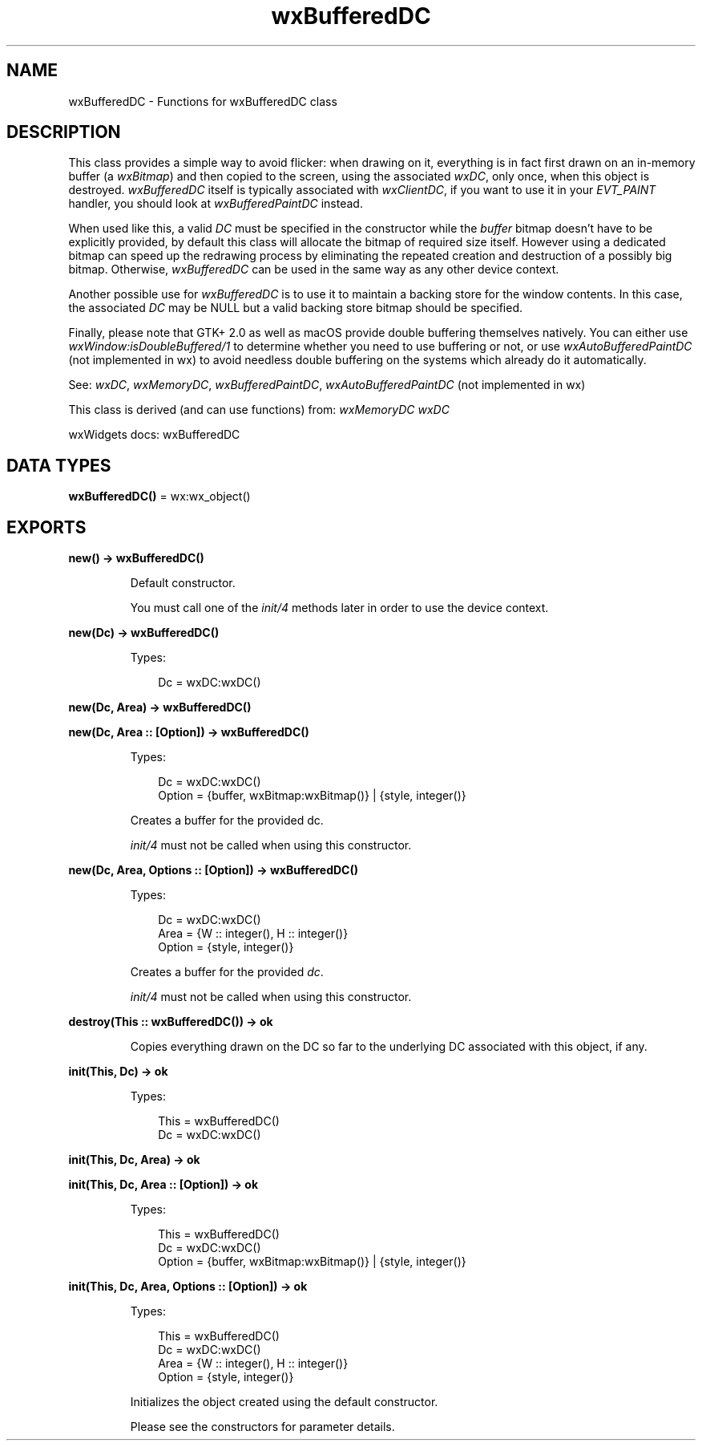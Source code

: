 .TH wxBufferedDC 3 "wx 2.2.2" "wxWidgets team." "Erlang Module Definition"
.SH NAME
wxBufferedDC \- Functions for wxBufferedDC class
.SH DESCRIPTION
.LP
This class provides a simple way to avoid flicker: when drawing on it, everything is in fact first drawn on an in-memory buffer (a \fIwxBitmap\fR\&) and then copied to the screen, using the associated \fIwxDC\fR\&, only once, when this object is destroyed\&. \fIwxBufferedDC\fR\& itself is typically associated with \fIwxClientDC\fR\&, if you want to use it in your \fIEVT_PAINT\fR\& handler, you should look at \fIwxBufferedPaintDC\fR\& instead\&.
.LP
When used like this, a valid \fIDC\fR\& must be specified in the constructor while the \fIbuffer\fR\& bitmap doesn\&'t have to be explicitly provided, by default this class will allocate the bitmap of required size itself\&. However using a dedicated bitmap can speed up the redrawing process by eliminating the repeated creation and destruction of a possibly big bitmap\&. Otherwise, \fIwxBufferedDC\fR\& can be used in the same way as any other device context\&.
.LP
Another possible use for \fIwxBufferedDC\fR\& is to use it to maintain a backing store for the window contents\&. In this case, the associated \fIDC\fR\& may be NULL but a valid backing store bitmap should be specified\&.
.LP
Finally, please note that GTK+ 2\&.0 as well as macOS provide double buffering themselves natively\&. You can either use \fIwxWindow:isDoubleBuffered/1\fR\& to determine whether you need to use buffering or not, or use \fIwxAutoBufferedPaintDC\fR\& (not implemented in wx) to avoid needless double buffering on the systems which already do it automatically\&.
.LP
See: \fIwxDC\fR\&, \fIwxMemoryDC\fR\&, \fIwxBufferedPaintDC\fR\&, \fIwxAutoBufferedPaintDC\fR\& (not implemented in wx)
.LP
This class is derived (and can use functions) from: \fIwxMemoryDC\fR\& \fIwxDC\fR\&
.LP
wxWidgets docs: wxBufferedDC
.SH DATA TYPES
.nf

\fBwxBufferedDC()\fR\& = wx:wx_object()
.br
.fi
.SH EXPORTS
.LP
.nf

.B
new() -> wxBufferedDC()
.br
.fi
.br
.RS
.LP
Default constructor\&.
.LP
You must call one of the \fIinit/4\fR\& methods later in order to use the device context\&.
.RE
.LP
.nf

.B
new(Dc) -> wxBufferedDC()
.br
.fi
.br
.RS
.LP
Types:

.RS 3
Dc = wxDC:wxDC()
.br
.RE
.RE
.LP
.nf

.B
new(Dc, Area) -> wxBufferedDC()
.br
.fi
.br
.nf

.B
new(Dc, Area :: [Option]) -> wxBufferedDC()
.br
.fi
.br
.RS
.LP
Types:

.RS 3
Dc = wxDC:wxDC()
.br
Option = {buffer, wxBitmap:wxBitmap()} | {style, integer()}
.br
.RE
.RE
.RS
.LP
Creates a buffer for the provided dc\&.
.LP
\fIinit/4\fR\& must not be called when using this constructor\&.
.RE
.LP
.nf

.B
new(Dc, Area, Options :: [Option]) -> wxBufferedDC()
.br
.fi
.br
.RS
.LP
Types:

.RS 3
Dc = wxDC:wxDC()
.br
Area = {W :: integer(), H :: integer()}
.br
Option = {style, integer()}
.br
.RE
.RE
.RS
.LP
Creates a buffer for the provided \fIdc\fR\&\&.
.LP
\fIinit/4\fR\& must not be called when using this constructor\&.
.RE
.LP
.nf

.B
destroy(This :: wxBufferedDC()) -> ok
.br
.fi
.br
.RS
.LP
Copies everything drawn on the DC so far to the underlying DC associated with this object, if any\&.
.RE
.LP
.nf

.B
init(This, Dc) -> ok
.br
.fi
.br
.RS
.LP
Types:

.RS 3
This = wxBufferedDC()
.br
Dc = wxDC:wxDC()
.br
.RE
.RE
.LP
.nf

.B
init(This, Dc, Area) -> ok
.br
.fi
.br
.nf

.B
init(This, Dc, Area :: [Option]) -> ok
.br
.fi
.br
.RS
.LP
Types:

.RS 3
This = wxBufferedDC()
.br
Dc = wxDC:wxDC()
.br
Option = {buffer, wxBitmap:wxBitmap()} | {style, integer()}
.br
.RE
.RE
.RS
.RE
.LP
.nf

.B
init(This, Dc, Area, Options :: [Option]) -> ok
.br
.fi
.br
.RS
.LP
Types:

.RS 3
This = wxBufferedDC()
.br
Dc = wxDC:wxDC()
.br
Area = {W :: integer(), H :: integer()}
.br
Option = {style, integer()}
.br
.RE
.RE
.RS
.LP
Initializes the object created using the default constructor\&.
.LP
Please see the constructors for parameter details\&.
.RE